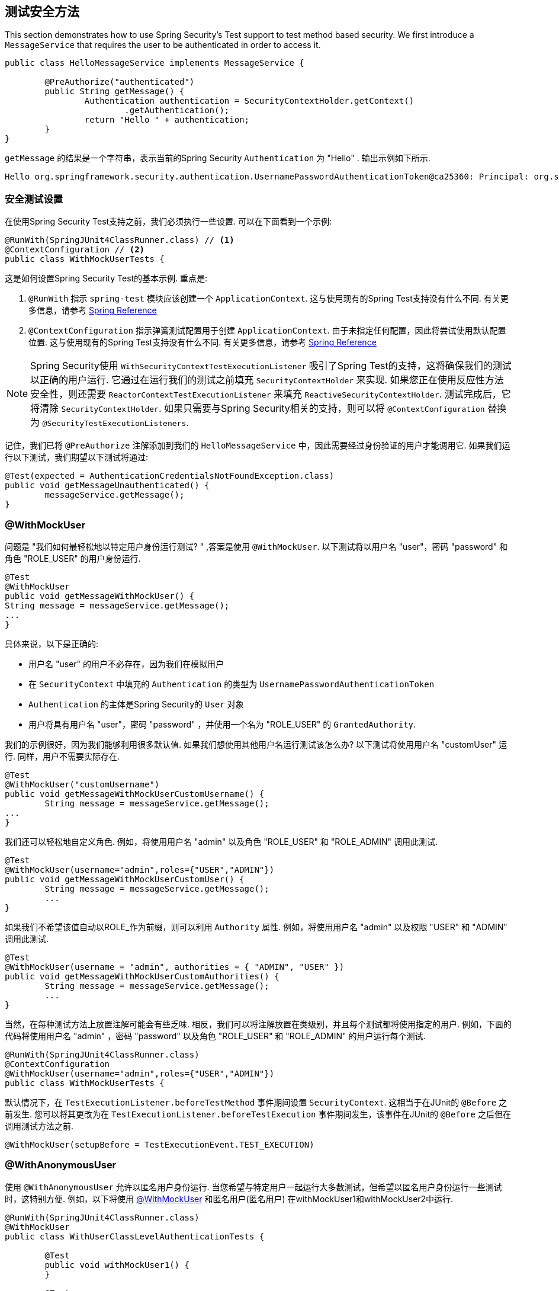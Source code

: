 [[test-method]]
== 测试安全方法

This section demonstrates how to use Spring Security's Test support to test method based security.
We first introduce a `MessageService` that requires the user to be authenticated in order to access it.

[source,java]
----
public class HelloMessageService implements MessageService {

	@PreAuthorize("authenticated")
	public String getMessage() {
		Authentication authentication = SecurityContextHolder.getContext()
			.getAuthentication();
		return "Hello " + authentication;
	}
}
----

`getMessage` 的结果是一个字符串，表示当前的Spring Security `Authentication` 为  "Hello" . 输出示例如下所示.

[source,text]
----
Hello org.springframework.security.authentication.UsernamePasswordAuthenticationToken@ca25360: Principal: org.springframework.security.core.userdetails.User@36ebcb: Username: user; Password: [PROTECTED]; Enabled: true; AccountNonExpired: true; credentialsNonExpired: true; AccountNonLocked: true; Granted Authorities: ROLE_USER; Credentials: [PROTECTED]; Authenticated: true; Details: null; Granted Authorities: ROLE_USER
----

[[test-method-setup]]
=== 安全测试设置

在使用Spring Security Test支持之前，我们必须执行一些设置. 可以在下面看到一个示例:

[source,java]
----
@RunWith(SpringJUnit4ClassRunner.class) // <1>
@ContextConfiguration // <2>
public class WithMockUserTests {
----

这是如何设置Spring Security Test的基本示例. 重点是:





<1> `@RunWith` 指示 `spring-test` 模块应该创建一个 `ApplicationContext`.  这与使用现有的Spring Test支持没有什么不同.  有关更多信息，请参考 https://docs.spring.io/spring-framework/docs/4.0.x/spring-framework-reference/htmlsingle/#integration-testing-annotations-standard[Spring Reference]
<2> `@ContextConfiguration` 指示弹簧测试配置用于创建 `ApplicationContext`.  由于未指定任何配置，因此将尝试使用默认配置位置.  这与使用现有的Spring Test支持没有什么不同.  有关更多信息，请参考 https://docs.spring.io/spring-framework/docs/4.0.x/spring-framework-reference/htmlsingle/#testcontext-ctx-management[Spring Reference]

NOTE: Spring Security使用 `WithSecurityContextTestExecutionListener` 吸引了Spring Test的支持，这将确保我们的测试以正确的用户运行.  它通过在运行我们的测试之前填充 `SecurityContextHolder` 来实现.  如果您正在使用反应性方法安全性，则还需要 `ReactorContextTestExecutionListener` 来填充 `ReactiveSecurityContextHolder`.
测试完成后，它将清除 `SecurityContextHolder`.  如果只需要与Spring Security相关的支持，则可以将 `@ContextConfiguration` 替换为 `@SecurityTestExecutionListeners`.

记住，我们已将 `@PreAuthorize` 注解添加到我们的 `HelloMessageService` 中，因此需要经过身份验证的用户才能调用它. 如果我们运行以下测试，我们期望以下测试将通过:

[source,java]
----
@Test(expected = AuthenticationCredentialsNotFoundException.class)
public void getMessageUnauthenticated() {
	messageService.getMessage();
}
----

[[test-method-withmockuser]]
=== @WithMockUser

问题是 "我们如何最轻松地以特定用户身份运行测试? " ,答案是使用 `@WithMockUser`. 以下测试将以用户名 "user"，密码 "password" 和角色 "ROLE_USER" 的用户身份运行.

[source,java]
----
@Test
@WithMockUser
public void getMessageWithMockUser() {
String message = messageService.getMessage();
...
}
----

具体来说，以下是正确的:

* 用户名 "user" 的用户不必存在，因为我们在模拟用户
* 在 `SecurityContext` 中填充的 `Authentication` 的类型为 `UsernamePasswordAuthenticationToken`
*  `Authentication` 的主体是Spring Security的 `User` 对象
* 用户将具有用户名 "user"，密码 "password" ，并使用一个名为 "ROLE_USER" 的 `GrantedAuthority`.

我们的示例很好，因为我们能够利用很多默认值. 如果我们想使用其他用户名运行测试该怎么办? 以下测试将使用用户名 "customUser" 运行. 同样，用户不需要实际存在.

[source,java]
----
@Test
@WithMockUser("customUsername")
public void getMessageWithMockUserCustomUsername() {
	String message = messageService.getMessage();
...
}
----

我们还可以轻松地自定义角色. 例如，将使用用户名 "admin" 以及角色 "ROLE_USER" 和 "ROLE_ADMIN" 调用此测试.

[source,java]
----
@Test
@WithMockUser(username="admin",roles={"USER","ADMIN"})
public void getMessageWithMockUserCustomUser() {
	String message = messageService.getMessage();
	...
}
----

如果我们不希望该值自动以ROLE_作为前缀，则可以利用 `Authority` 属性. 例如，将使用用户名 "admin" 以及权限 "USER" 和 "ADMIN" 调用此测试.

[source,java]
----
@Test
@WithMockUser(username = "admin", authorities = { "ADMIN", "USER" })
public void getMessageWithMockUserCustomAuthorities() {
	String message = messageService.getMessage();
	...
}
----

当然，在每种测试方法上放置注解可能会有些乏味.  相反，我们可以将注解放置在类级别，并且每个测试都将使用指定的用户.  例如，下面的代码将使用用户名 "admin" ，密码 "password" 以及角色 "ROLE_USER" 和 "ROLE_ADMIN" 的用户运行每个测试.

[source,java]
----
@RunWith(SpringJUnit4ClassRunner.class)
@ContextConfiguration
@WithMockUser(username="admin",roles={"USER","ADMIN"})
public class WithMockUserTests {
----

默认情况下，在 `TestExecutionListener.beforeTestMethod` 事件期间设置 `SecurityContext`.  这相当于在JUnit的 `@Before` 之前发生.  您可以将其更改为在 `TestExecutionListener.beforeTestExecution` 事件期间发生，该事件在JUnit的 `@Before` 之后但在调用测试方法之前.

[source,java]
----
@WithMockUser(setupBefore = TestExecutionEvent.TEST_EXECUTION)
----


[[test-method-withanonymoususer]]
=== @WithAnonymousUser

使用 `@WithAnonymousUser` 允许以匿名用户身份运行.  当您希望与特定用户一起运行大多数测试，但希望以匿名用户身份运行一些测试时，这特别方便.  例如，以下将使用 <<test-method-withmockuser,@WithMockUser>> 和匿名用户(匿名用户) 在withMockUser1和withMockUser2中运行.

[source,java]
----
@RunWith(SpringJUnit4ClassRunner.class)
@WithMockUser
public class WithUserClassLevelAuthenticationTests {

	@Test
	public void withMockUser1() {
	}

	@Test
	public void withMockUser2() {
	}

	@Test
	@WithAnonymousUser
	public void anonymous() throws Exception {
		// override default to run as anonymous user
	}
}
----

默认情况下，在 `TestExecutionListener.beforeTestMethod` 事件期间设置 `SecurityContext`.  这相当于在JUnit的 `@Before` 之前发生.  您可以将其更改为在 `TestExecutionListener.beforeTestExecution` 事件期间发生，该事件在JUnit的 `@Before` 之后但在调用测试方法之前.

[source,java]
----
@WithAnonymousUser(setupBefore = TestExecutionEvent.TEST_EXECUTION)
----


[[test-method-withuserdetails]]
=== @WithUserDetails

虽然 `@WithMockUser` 是一种非常方便的入门方法，但可能并非在所有情况下都有效.  例如，应用程序通常期望 `Authentication` 主体为特定类型.  这样做是为了使应用程序可以将委托人称为自定义类型，并减少Spring Security上的耦合.

自定义主体通常由自定义 `UserDetailsService` 返回，该 `UserDetailsService` 返回一个实现了 `UserDetails` 和自定义类型的对象.  在这种情况下，使用自定义 `UserDetailsService` 创建测试用户非常有用.  这正是 `@WithUserDetails` 所做的.

假设我们将 `UserDetailsService` 公开为Bean，将使用类型为 `UsernamePasswordAuthenticationToken` 的 `Authentication` 和从 `UserDetailsService` 返回且用户名为 "user" 的主体来调用以下测试.

[source,java]
----
@Test
@WithUserDetails
public void getMessageWithUserDetails() {
	String message = messageService.getMessage();
	...
}
----

我们还可以自定义用于从 `UserDetailsService` 查找用户的用户名. 例如，将使用从 `UserDetailsService` 返回的用户名为 "customUsername" 的委托人执行此测试.

[source,java]
----
@Test
@WithUserDetails("customUsername")
public void getMessageWithUserDetailsCustomUsername() {
	String message = messageService.getMessage();
	...
}
----

我们还可以提供一个明确的bean名称来查找 `UserDetailsService`. 例如，此测试将使用具有bean名称 `myUserDetailsService` 的 `UserDetailsService` 查找 "customUsername" 的用户名.

[source,java]
----
@Test
@WithUserDetails(value="customUsername", userDetailsServiceBeanName="myUserDetailsService")
public void getMessageWithUserDetailsServiceBeanName() {
	String message = messageService.getMessage();
	...
}
----

像 `@WithMockUser` 一样，我们也可以将注解放在类级别，以便每个测试都使用同一用户.  但是，与 `@WithMockUse` r不同，`@WithUserDetails` 要求用户存在.

默认情况下，在 `TestExecutionListener.beforeTestMethod` 事件期间设置 `SecurityContext`.  这相当于在JUnit的 `@Before` 之前发生.  您可以将其更改为在 `TestExecutionListener.beforeTestExecution` 事件期间发生，该事件在JUnit的 `@Before` 之后但在调用测试方法之前.

[source,java]
----
@WithUserDetails(setupBefore = TestExecutionEvent.TEST_EXECUTION)
----


[[test-method-withsecuritycontext]]
=== @WithSecurityContext

我们已经看到，如果不使用自定义身份验证主体，则 `@WithMockUser` 是一个很好的选择.  接下来，我们发现 `@WithUserDetails` 将允许我们使用自定义 `UserDetailsService` 来创建我们的身份验证主体，但需要用户存在.  现在，我们将看到一个具有最大灵活性的选项.

我们可以创建自己的注解，该注解使用 `@WithSecurityContext` 创建所需的任何 `SecurityContext`.  例如，我们可以创建一个名为 `@WithMockCustomUser` 的注解，如下所示:

[source,java]
----
@Retention(RetentionPolicy.RUNTIME)
@WithSecurityContext(factory = WithMockCustomUserSecurityContextFactory.class)
public @interface WithMockCustomUser {

	String username() default "rob";

	String name() default "Rob Winch";
}
----

您可以看到 `@WithMockCustomUser` 带有 `@WithSecurityContext` 注解.  这就是向Spring Security Test支持人员发出信号的信号，我们打算为该测试创建一个 `SecurityContext`.  `@WithSecurityContext` 注解要求我们指定一个 `SecurityContextFactory`，
它会在给定 `@WithMockCustomUser` 注解的情况下创建一个新的 `SecurityContext`.  您可以在下面找到我们的 `WithMockCustomUserSecurityContextFactory` 实现:

[source,java]
----
public class WithMockCustomUserSecurityContextFactory
	implements WithSecurityContextFactory<WithMockCustomUser> {
	@Override
	public SecurityContext createSecurityContext(WithMockCustomUser customUser) {
		SecurityContext context = SecurityContextHolder.createEmptyContext();

		CustomUserDetails principal =
			new CustomUserDetails(customUser.name(), customUser.username());
		Authentication auth =
			new UsernamePasswordAuthenticationToken(principal, "password", principal.getAuthorities());
		context.setAuthentication(auth);
		return context;
	}
}
----

现在，我们可以使用新的注解对测试类或测试方法进行注解，并且Spring Security的 `WithSecurityContextTestExecutionListener` 将确保正确填充我们的 `SecurityContext`.

创建自己的 `WithSecurityContextFactory` 实现时，很高兴知道可以使用标准的Spring注解对其进行注解.  例如，`WithUserDetailsSecurityContextFactory` 使用 `@Autowired` 注解来获取 `UserDetailsService`:

[source,java]
----
final class WithUserDetailsSecurityContextFactory
	implements WithSecurityContextFactory<WithUserDetails> {

	private UserDetailsService userDetailsService;

	@Autowired
	public WithUserDetailsSecurityContextFactory(UserDetailsService userDetailsService) {
		this.userDetailsService = userDetailsService;
	}

	public SecurityContext createSecurityContext(WithUserDetails withUser) {
		String username = withUser.value();
		Assert.hasLength(username, "value() must be non-empty String");
		UserDetails principal = userDetailsService.loadUserByUsername(username);
		Authentication authentication = new UsernamePasswordAuthenticationToken(principal, principal.getPassword(), principal.getAuthorities());
		SecurityContext context = SecurityContextHolder.createEmptyContext();
		context.setAuthentication(authentication);
		return context;
	}
}
----

默认情况下，在 `TestExecutionListener.beforeTestMethod` 事件期间设置 `SecurityContext`.  这相当于在JUnit的 `@Before` 之前发生.  您可以将其更改为在 `TestExecutionListener.beforeTestExecution` 事件期间发生，该事件在JUnit的 `@Before` 之后但在调用测试方法之前.

[source,java]
----
@WithSecurityContext(setupBefore = TestExecutionEvent.TEST_EXECUTION)
----


[[test-method-meta-annotations]]
=== 测试元注解

如果您经常在测试中重用同一用户，则不理想的是必须重复指定属性.  例如，如果有许多与用户名为 "admin" 且角色为 `ROLE_USER` 和 `ROLE_ADMIN` 的管理用户相关的测试，则您必须编写:

[source,java]
----
@WithMockUser(username="admin",roles={"USER","ADMIN"})
----

我们可以使用元注解，而不是在所有地方重复此操作. 例如，我们可以创建一个名为 `WithMockAdmin` 的元注解:

[source,java]
----
@Retention(RetentionPolicy.RUNTIME)
@WithMockUser(value="rob",roles="ADMIN")
public @interface WithMockAdmin { }
----

现在，我们可以像使用更详细的 `@WithMockUser` 一样使用 `@WithMockAdmin` .

元注解可与上述任何测试注解一起使用.  例如，这意味着我们也可以为  `@WithUserDetails("admin")` 创建一个元注解.
